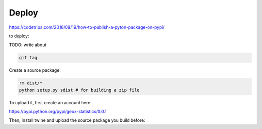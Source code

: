 

Deploy
------

https://codetrips.com/2016/09/19/how-to-publish-a-pyton-package-on-pypi/

to deploy:

TODO: write about

.. code:: shell

   git tag

Create a source package:

.. code:: shell

    rm dist/*
    python setup.py sdist # for building a zip file

To upload it, first create an account here:

https://pypi.python.org/pypi/geox-statistics/0.0.1

Then, install twine and upload the source package you build before:

.. code:: shell
    pip install twine # for installation
    twine upload dist/* # for uploading the zip file
